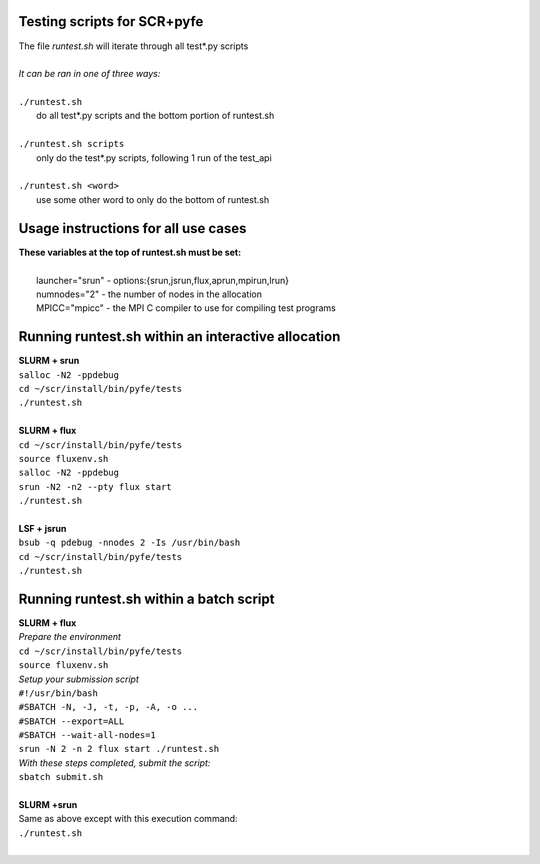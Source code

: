 ========================================================
Testing scripts for SCR+pyfe  
========================================================

| The file *runtest.sh* will iterate through all test*.py scripts  
|  
| *It can be ran in one of three ways:*  
|  
| ``./runtest.sh``  
|   do all test*.py scripts and the bottom portion of runtest.sh  
|  
| ``./runtest.sh scripts``  
|   only do the test*.py scripts, following 1 run of the test_api  
|  
| ``./runtest.sh <word>``  
|   use some other word to only do the bottom of runtest.sh  

========================================================
Usage instructions for all use cases  
========================================================

| **These variables at the top of runtest.sh must be set:**  
|  
|   launcher="srun"  - options:{srun,jsrun,flux,aprun,mpirun,lrun}  
|   numnodes="2"     - the number of nodes in the allocation  
|   MPICC="mpicc"    - the MPI C compiler to use for compiling test programs  

========================================================
Running runtest.sh within an interactive allocation  
========================================================

| **SLURM + srun**  
| ``salloc -N2 -ppdebug``  
| ``cd ~/scr/install/bin/pyfe/tests``  
| ``./runtest.sh``  
|  
| **SLURM + flux**  
| ``cd ~/scr/install/bin/pyfe/tests``  
| ``source fluxenv.sh``  
| ``salloc -N2 -ppdebug``  
| ``srun -N2 -n2 --pty flux start``  
| ``./runtest.sh``  
|  
| **LSF + jsrun**  
| ``bsub -q pdebug -nnodes 2 -Is /usr/bin/bash``  
| ``cd ~/scr/install/bin/pyfe/tests``  
| ``./runtest.sh``  

========================================================
Running runtest.sh within a batch script
========================================================

| **SLURM + flux**  
| *Prepare the environment*  
| ``cd ~/scr/install/bin/pyfe/tests``  
| ``source fluxenv.sh``  
| *Setup your submission script*  
| ``#!/usr/bin/bash``  
| ``#SBATCH -N, -J, -t, -p, -A, -o ...``  
| ``#SBATCH --export=ALL``  
| ``#SBATCH --wait-all-nodes=1``  
| ``srun -N 2 -n 2 flux start ./runtest.sh``  
| *With these steps completed, submit the script:*  
| ``sbatch submit.sh``  
|  
| **SLURM +srun**
| Same as above except with this execution command:  
| ``./runtest.sh``  
|  

